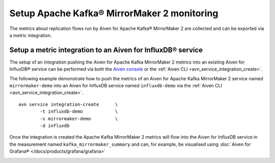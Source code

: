 Setup Apache Kafka® MirrorMaker 2 monitoring
============================================

The metrics about replication flows run by Aiven for Apache Kafka® MirrorMaker 2 are collected and can be exported via a metric integration.

Setup a metric integration to an Aiven for InfluxDB® service
------------------------------------------------------------

The setup of an integration pushing the Aiven for Apache Kafka MirrorMaker 2 metrics into an existing Aiven for InfluxDB® service can be performed via both the `Aiven console <https://console.aiven.io/>`_ or the :ref:`Aiven CLI <avn_service_integration_create>`.

The following example demonstrate how to push the metrics of an Aiven for Apache Kafka MirrorMaker 2 service named ``mirrormaker-demo`` into an Aiven for InfluxDB service named ``influxdb-demo`` via the :ref:`Aiven CLI <avn_service_integration_create>`.

::

    avn service integration-create      \
            -t influxdb-demo            \
            -s mirrormaker-demo         \
            -d influxdb

Once the integration is created the Apache Kafka MirrorMaker 2 metrics will flow into the Aiven for InfluxDB service in the measurement named ``kafka_mirrormaker_summary`` and can, for example, be visualised using :doc:`Aiven for Grafana® </docs/products/grafana/grafana>`

.. image:: /images/products/kafka/kafka-mirrormaker/grafana-mirrormaker2-lag.png
   :alt: Grafana® Dashboard showing MirrorMaker 2 replica lag per topic
